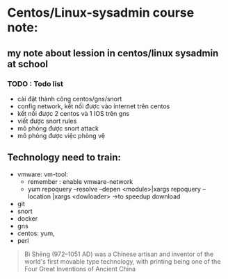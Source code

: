 * Centos/Linux-sysadmin course note:


** my note about lession in centos/linux sysadmin at school

*** TODO : Todo list
    + cài đặt thành công centos/gns/snort
    + config network, kết nối được vào internet trên centos
    + kết nối được 2 centos và 1 IOS trên gns
    + viết được snort rules
    + mô phỏng được snort attack
    + mô phỏng được việc phòng vệ
   
** Technology need to train:
   + vmware: vm-tool:
     * remember : enable vmware-network
     * yum repoquery --resolve --depen <module>|xargs repoquery --location |xargs
       <dowloader> ->to speedup download
   + git
   + snort
   + docker
   + gns
   + centos: yum,
   + perl

     
#+begin_comment
Cái này chỉ liên quan tới cá nhân vì tôi dùng emacs, không quan tâm nếu đọc phần này trên source file
[[brain:6a3bc6a5-0e97-46d0-b2f0-5a8cf4d75e20][Snort-project [/]​]]
#+end_comment



#+DOWNLOADED: screenshot @ 2020-11-08 16:29:14
[[file:_assets/2020-11-08_16-29-14_screenshot.png]]
#+begin_quote
Bì Shēng (972–1051 AD) was a Chinese artisan and inventor of the world's first movable type technology, with printing being one of the Four Great Inventions of Ancient China
#+end_quote
